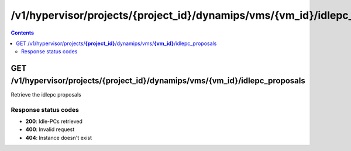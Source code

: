 /v1/hypervisor/projects/{project_id}/dynamips/vms/{vm_id}/idlepc_proposals
------------------------------------------------------------------------------------------------------------------------------------------

.. contents::

GET /v1/hypervisor/projects/**{project_id}**/dynamips/vms/**{vm_id}**/idlepc_proposals
~~~~~~~~~~~~~~~~~~~~~~~~~~~~~~~~~~~~~~~~~~~~~~~~~~~~~~~~~~~~~~~~~~~~~~~~~~~~~~~~~~~~~~~~~~~~~~~~~~~~~~~~~~~~~~~~~~~~~~~~~~~~~~~~~~~~~~~~~~~~~~~~~~~~~~~~~~~~~~
Retrieve the idlepc proposals

Response status codes
**********************
- **200**: Idle-PCs retrieved
- **400**: Invalid request
- **404**: Instance doesn't exist

